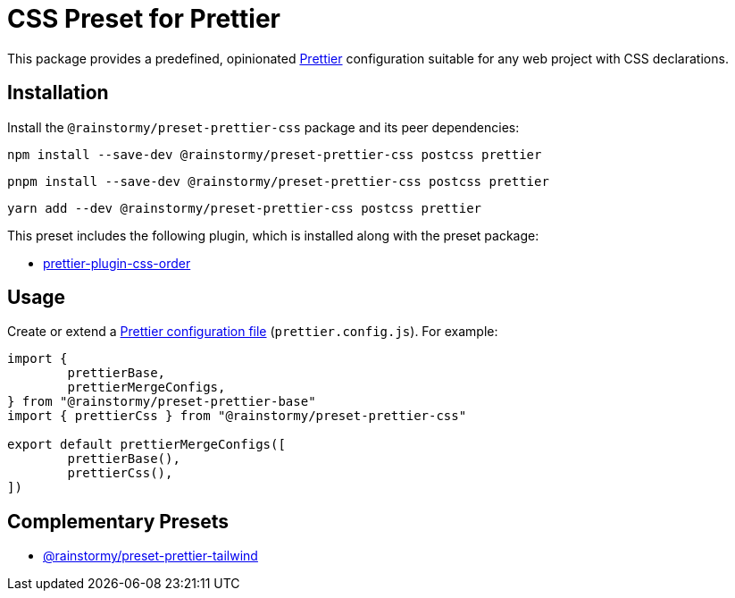 = CSS Preset for Prettier
:experimental:
:source-highlighter: highlight.js

This package provides a predefined, opinionated https://prettier.io[Prettier] configuration suitable for any web project with CSS declarations.

== Installation
Install the `@rainstormy/preset-prettier-css` package and its peer dependencies:

[source,shell]
----
npm install --save-dev @rainstormy/preset-prettier-css postcss prettier
----

[source,shell]
----
pnpm install --save-dev @rainstormy/preset-prettier-css postcss prettier
----

[source,shell]
----
yarn add --dev @rainstormy/preset-prettier-css postcss prettier
----

This preset includes the following plugin, which is installed along with the preset package:

* https://github.com/Siilwyn/prettier-plugin-css-order[prettier-plugin-css-order]

== Usage
Create or extend a https://prettier.io/docs/en/configuration.html[Prettier configuration file] (`prettier.config.js`).
For example:

[source,javascript]
----
import {
	prettierBase,
	prettierMergeConfigs,
} from "@rainstormy/preset-prettier-base"
import { prettierCss } from "@rainstormy/preset-prettier-css"

export default prettierMergeConfigs([
	prettierBase(),
	prettierCss(),
])
----

== Complementary Presets
* https://github.com/rainstormy/presets-web/tree/main/packages/preset-prettier-tailwind[@rainstormy/preset-prettier-tailwind]
